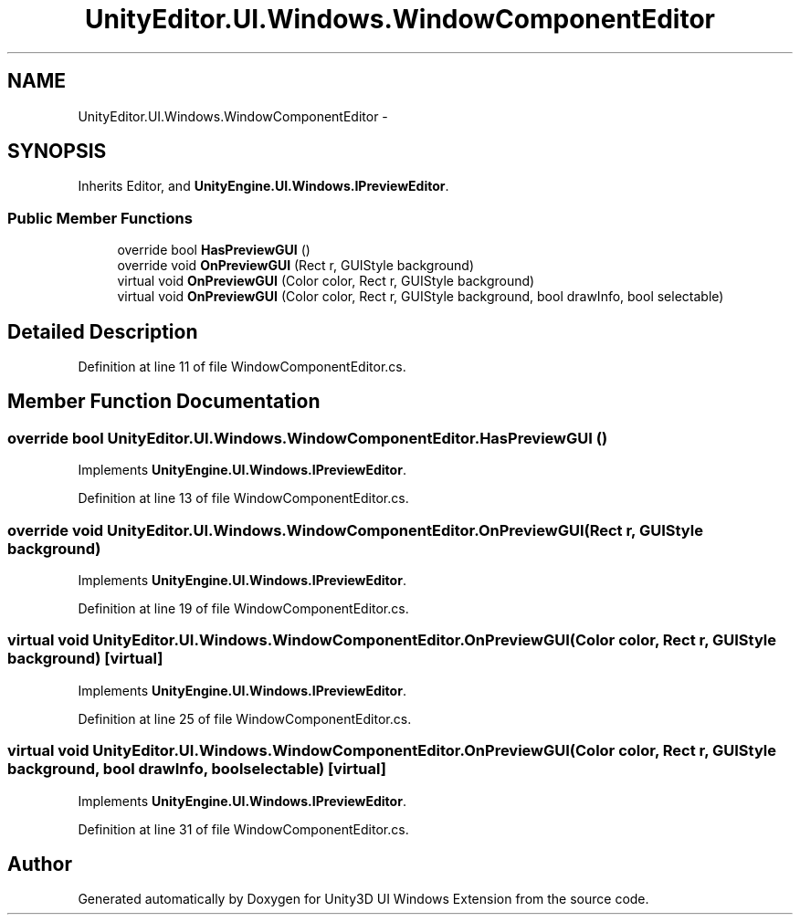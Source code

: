 .TH "UnityEditor.UI.Windows.WindowComponentEditor" 3 "Fri Apr 3 2015" "Version version 0.8a" "Unity3D UI Windows Extension" \" -*- nroff -*-
.ad l
.nh
.SH NAME
UnityEditor.UI.Windows.WindowComponentEditor \- 
.SH SYNOPSIS
.br
.PP
.PP
Inherits Editor, and \fBUnityEngine\&.UI\&.Windows\&.IPreviewEditor\fP\&.
.SS "Public Member Functions"

.in +1c
.ti -1c
.RI "override bool \fBHasPreviewGUI\fP ()"
.br
.ti -1c
.RI "override void \fBOnPreviewGUI\fP (Rect r, GUIStyle background)"
.br
.ti -1c
.RI "virtual void \fBOnPreviewGUI\fP (Color color, Rect r, GUIStyle background)"
.br
.ti -1c
.RI "virtual void \fBOnPreviewGUI\fP (Color color, Rect r, GUIStyle background, bool drawInfo, bool selectable)"
.br
.in -1c
.SH "Detailed Description"
.PP 
Definition at line 11 of file WindowComponentEditor\&.cs\&.
.SH "Member Function Documentation"
.PP 
.SS "override bool UnityEditor\&.UI\&.Windows\&.WindowComponentEditor\&.HasPreviewGUI ()"

.PP
Implements \fBUnityEngine\&.UI\&.Windows\&.IPreviewEditor\fP\&.
.PP
Definition at line 13 of file WindowComponentEditor\&.cs\&.
.SS "override void UnityEditor\&.UI\&.Windows\&.WindowComponentEditor\&.OnPreviewGUI (Rect r, GUIStyle background)"

.PP
Implements \fBUnityEngine\&.UI\&.Windows\&.IPreviewEditor\fP\&.
.PP
Definition at line 19 of file WindowComponentEditor\&.cs\&.
.SS "virtual void UnityEditor\&.UI\&.Windows\&.WindowComponentEditor\&.OnPreviewGUI (Color color, Rect r, GUIStyle background)\fC [virtual]\fP"

.PP
Implements \fBUnityEngine\&.UI\&.Windows\&.IPreviewEditor\fP\&.
.PP
Definition at line 25 of file WindowComponentEditor\&.cs\&.
.SS "virtual void UnityEditor\&.UI\&.Windows\&.WindowComponentEditor\&.OnPreviewGUI (Color color, Rect r, GUIStyle background, bool drawInfo, bool selectable)\fC [virtual]\fP"

.PP
Implements \fBUnityEngine\&.UI\&.Windows\&.IPreviewEditor\fP\&.
.PP
Definition at line 31 of file WindowComponentEditor\&.cs\&.

.SH "Author"
.PP 
Generated automatically by Doxygen for Unity3D UI Windows Extension from the source code\&.
